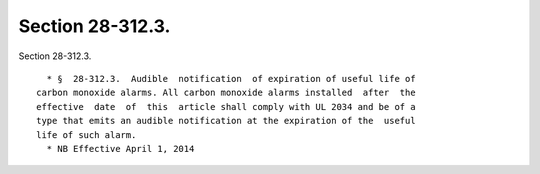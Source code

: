 Section 28-312.3.
=================

Section 28-312.3. ::    
        
     
        * §  28-312.3.  Audible  notification  of expiration of useful life of
      carbon monoxide alarms. All carbon monoxide alarms installed  after  the
      effective  date  of  this  article shall comply with UL 2034 and be of a
      type that emits an audible notification at the expiration of the  useful
      life of such alarm.
        * NB Effective April 1, 2014
    
    
    
    
    
    
    